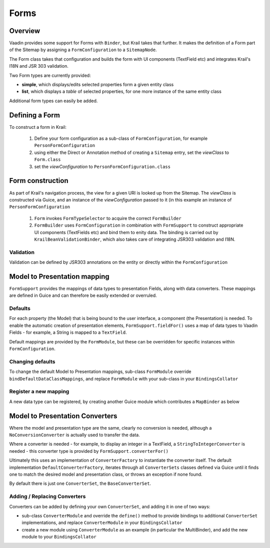 =====
Forms
=====

Overview
========

Vaadin provides some support for Forms with ``Binder``, but Krail takes that further.  It makes the definition of a Form part of the Sitemap by assigning a ``FormConfiguration`` to a ``SitemapNode``.

The Form class takes that configuration and builds the form with UI components (TextField etc) and integrates Krail's I18N and JSR 303 validation.

Two Form types are currently provided:

- **simple**, which displays/edits selected properties form a given entity class
- **list**, which displays a `table` of selected properties, for one more instance of the same entity class


Additional form types can easily be added.


Defining a Form
===============

To construct a form in Krail:

 1. Define your form configuration as a sub-class of ``FormConfiguration``, for example ``PersonFormConfiguration``
 2. using either the Direct or Annotation method of creating a ``Sitemap`` entry, set the *viewClass* to ``Form.class``
 3. set the *viewConfiguration* to ``PersonFormConfiguration.class``


Form construction
=================

As part of Krail's navigation process, the view for a given URI is looked up from the Sitemap.  The *viewClass* is constructed via Guice, and an instance of the *viewConfiguration* passed to it (in this example an instance of ``PersonFormConfiguration``

 1. ``Form`` invokes ``FormTypeSelector`` to acquire the correct ``FormBuilder``
 2. ``FormBuilder`` uses ``FormConfiguration`` in combination with ``FormSupport`` to construct appropriate UI components (TextFields etc) and bind them to enity data. The binding is carried out by ``KrailBeanValidationBinder``, which also takes care of integrating JSR303 validation and I18N.

Validation
----------

Validation can be defined by JSR303 annotations on the entity or directly within the ``FormConfiguration``



Model to Presentation mapping
=============================

``FormSupport`` provides the mappings of data types to presentation Fields, along with data converters.  These mappings are defined in Guice and can therefore be easily extended or overruled.


Defaults
--------

For each property (the Model) that is being bound to the user interface, a component (the Presentation) is needed. To enable the automatic creation of presentation elements, ``FormSupport.fieldFor()`` uses a map of data types to Vaadin Fields - for example, a String is mapped to a ``TextField``.

Default mappings are provided by the ``FormModule``, but these can be overridden for specific instances within ``FormConfiguration``.



Changing defaults
-----------------

To change the default Model to Presentation mappings, sub-class ``FormModule`` override ``bindDefaultDataClassMappings``, and replace ``FormModule`` with your sub-class in your ``BindingsCollator``


Register a new mapping
----------------------
A new data type can be registered, by creating another Guice module which contributes a ``MapBinder`` as below


.. sourcecode:: kotlin
   :caption: Kotlin

   class MyMappingModule : AbstractModule() {

     override fun configure() {
        val fieldLiteral = object : TypeLiteral<AbstractField<*>>() {}
        val dataClassLiteral = object : TypeLiteral<Class<*>>() {}
        val dataClassToFieldMap: MapBinder<Class<*>, AbstractField<*>> = MapBinder.newMapBinder(binder(), dataClassLiteral, fieldLiteral)

        // bind new data types
        dataClassToFieldMap.addBinding(MyDataClass::class.java).to(WidgetField::class.java)
    }


Model to Presentation Converters
================================

Where the model and presentation type are the same, clearly no conversion is needed, although a ``NoConversionConverter`` is actually used to transfer the data.

Where a converter is needed - for example, to display an integer in a TextField, a ``StringToIntegerConverter`` is needed - this converter type is provided by ``FormSupport.converterFor()``

Ultimately this uses an implementation of ``ConverterFactory`` to instantiate the converter itself. The default implementation ``DefaultConverterFactory``, iterates through all ``ConverterSets`` classes defined via Guice until it finds one to match the desired model and presentation class, or throws an exception if none found.

By default there is just one ``ConverterSet``, the ``BaseConverterSet``.

Adding / Replacing Converters
-----------------------------

Converters can be added by defining your own ``ConverterSet``, and adding it in one of two ways:

- sub-class ``ConverterModule`` and override the ``define()`` method to provide bindings to additional ``ConverterSet`` implementations, and replace ``ConverterModule`` in your ``BindingsCollator``
- create a new module using ``ConverterModule`` as an example (in particular the MultiBinder), and add the new module to your ``BindingsCollator``




